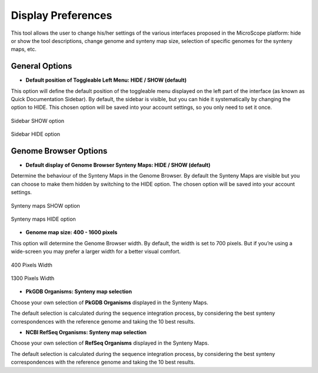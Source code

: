 ###################
Display Preferences
###################

This tool allows the user to change his/her settings of the various interfaces proposed in the MicroScope platform: hide or show the tool descriptions, change genome and synteny map size, selection of specific genomes for the synteny maps, etc.


General Options
---------------

* **Default position of Toggleable Left Menu: HIDE / SHOW (default)**

This option will define the default position of the toggleable menu displayed on the left part of the interface (as known as Quick Documentation Sidebar). By default, the sidebar is visible, but you can hide it systematically by changing the option to HIDE. This chosen option will be saved into your account settings, so you only need to set it once.

.. figure:: img/display1.png
	:align: center

	Sidebar SHOW option


.. figure:: img/display2.png
	:align: center

	Sidebar HIDE option



Genome Browser Options
----------------------

* **Default display of Genome Browser Synteny Maps: HIDE / SHOW (default)**

Determine the behaviour of the Synteny Maps in the Genome Browser. By default the Synteny Maps are visible but you can choose to make them hidden by switching to the HIDE option. The chosen option will be saved into your account settings.

.. figure:: img/display3.png
	:align: center

	Synteny maps SHOW option

.. figure:: img/display4.png
	:align: center

	Synteny maps HIDE option


* **Genome map size: 400 - 1600 pixels**

This option will determine the Genome Browser width. By default, the width is set to 700 pixels. But if you’re using a wide-screen you may prefer a larger width for a better visual comfort.

.. figure:: img/display5.png
	:align: center

	400 Pixels Width

.. figure:: img/display6.png
	:align: center

	1300 Pixels Width

* **PkGDB Organisms: Synteny map selection**
Choose your own selection of **PkGDB Organisms** displayed in the Synteny Maps.

The default selection is calculated during the sequence integration process, by considering the best synteny correspondences with the reference genome and taking the 10 best results.

* **NCBI RefSeq Organisms: Synteny map selection**
Choose your own selection of **RefSeq Organisms** displayed in the Synteny Maps.

The default selection is calculated during the sequence integration process, by considering the best synteny correspondences with the reference genome and taking the 10 best results.

